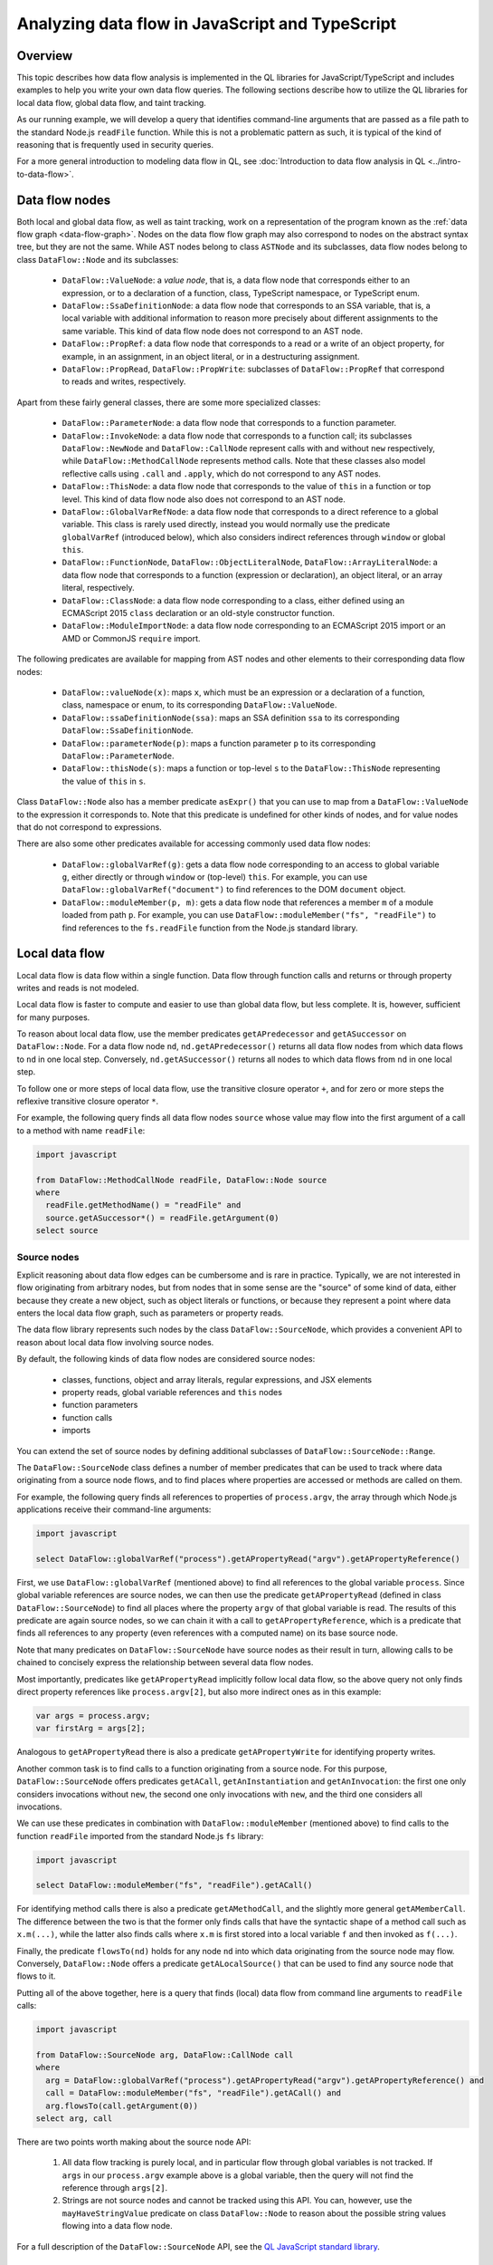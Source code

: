 Analyzing data flow in JavaScript and TypeScript
================================================

Overview
--------

This topic describes how data flow analysis is implemented in the QL libraries for JavaScript/TypeScript and includes examples to help you write your own data flow queries.
The following sections describe how to utilize the QL libraries for local data flow, global data flow, and taint tracking.

As our running example, we will develop a query that identifies command-line arguments that are passed as a file path to the standard Node.js ``readFile`` function.
While this is not a problematic pattern as such, it is typical of the kind of reasoning that is frequently used in security queries.

For a more general introduction to modeling data flow in QL, see :doc:`Introduction to data flow analysis in QL <../intro-to-data-flow>`.

Data flow nodes
---------------

Both local and global data flow, as well as taint tracking, work on a representation of the program known as the :ref:`data flow graph <data-flow-graph>`. 
Nodes on the data flow flow graph may also correspond to nodes on the abstract syntax tree, but they are not the same.
While AST nodes belong to class ``ASTNode`` and its subclasses, data flow nodes belong to class ``DataFlow::Node`` and its subclasses:

  - ``DataFlow::ValueNode``: a *value node*, that is, a data flow node that corresponds either to an expression, or to a declaration of a function, class, TypeScript namespace,
    or TypeScript enum.
  - ``DataFlow::SsaDefinitionNode``: a data flow node that corresponds to an SSA variable, that is, a local variable with additional information to reason more precisely
    about different assignments to the same variable. This kind of data flow node does not correspond to an AST node.
  - ``DataFlow::PropRef``: a data flow node that corresponds to a read or a write of an object property, for example, in an assignment, in an object literal, or in a
    destructuring assignment.
  - ``DataFlow::PropRead``, ``DataFlow::PropWrite``: subclasses of ``DataFlow::PropRef`` that correspond to reads and writes, respectively.

Apart from these fairly general classes, there are some more specialized classes:

  - ``DataFlow::ParameterNode``: a data flow node that corresponds to a function parameter.
  - ``DataFlow::InvokeNode``: a data flow node that corresponds to a function call; its subclasses ``DataFlow::NewNode`` and ``DataFlow::CallNode`` represent calls with
    and without ``new`` respectively, while ``DataFlow::MethodCallNode`` represents method calls. Note that these classes also model reflective calls using ``.call`` and
    ``.apply``, which do not correspond to any AST nodes.
  - ``DataFlow::ThisNode``: a data flow node that corresponds to the value of ``this`` in a function or top level. This kind of data flow node also does not correspond to an AST node.
  - ``DataFlow::GlobalVarRefNode``: a data flow node that corresponds to a direct reference to a global variable. This class is rarely used directly, instead you would normally
    use the predicate ``globalVarRef`` (introduced below), which also considers indirect references through ``window`` or global ``this``.
  - ``DataFlow::FunctionNode``, ``DataFlow::ObjectLiteralNode``, ``DataFlow::ArrayLiteralNode``: a data flow node that corresponds to a function (expression or declaration),
    an object literal, or an array literal, respectively.
  - ``DataFlow::ClassNode``: a data flow node corresponding to a class, either defined using an ECMAScript 2015 ``class`` declaration or an old-style constructor
    function.
  - ``DataFlow::ModuleImportNode``: a data flow node corresponding to an ECMAScript 2015 import or an AMD or CommonJS ``require`` import.

The following predicates are available for mapping from AST nodes and other elements to their corresponding data flow nodes:

  - ``DataFlow::valueNode(x)``: maps ``x``, which must be an expression or a declaration of a function, class, namespace or enum, to its corresponding ``DataFlow::ValueNode``.
  - ``DataFlow::ssaDefinitionNode(ssa)``: maps an SSA definition ``ssa`` to its corresponding ``DataFlow::SsaDefinitionNode``.
  - ``DataFlow::parameterNode(p)``: maps a function parameter ``p`` to its corresponding ``DataFlow::ParameterNode``.
  - ``DataFlow::thisNode(s)``: maps a function or top-level ``s`` to the ``DataFlow::ThisNode`` representing the value of ``this`` in ``s``.

Class ``DataFlow::Node`` also has a member predicate ``asExpr()`` that you can use to map from a ``DataFlow::ValueNode`` to the expression it corresponds to. Note that
this predicate is undefined for other kinds of nodes, and for value nodes that do not correspond to expressions.

There are also some other predicates available for accessing commonly used data flow nodes:

  - ``DataFlow::globalVarRef(g)``: gets a data flow node corresponding to an access to global variable ``g``, either directly or through ``window`` or (top-level) ``this``.
    For example, you can use ``DataFlow::globalVarRef("document")`` to find references to the DOM ``document`` object.
  - ``DataFlow::moduleMember(p, m)``: gets a data flow node that references a member ``m`` of a module loaded from path ``p``. For example, you can use
    ``DataFlow::moduleMember("fs", "readFile")`` to find references to the ``fs.readFile`` function from the Node.js standard library.

Local data flow
---------------

Local data flow is data flow within a single function. Data flow through function calls and returns or through property writes and reads is not modeled.

Local data flow is faster to compute and easier to use than global data flow, but less complete. It is, however, sufficient for many purposes.

To reason about local data flow, use the member predicates ``getAPredecessor`` and ``getASuccessor`` on ``DataFlow::Node``. For a data flow node ``nd``,
``nd.getAPredecessor()`` returns all data flow nodes from which data flows to ``nd`` in one local step. Conversely, ``nd.getASuccessor()`` returns all
nodes to which data flows from ``nd`` in one local step.

To follow one or more steps of local data flow, use the transitive closure operator ``+``, and for zero or more steps the reflexive transitive closure operator ``*``.

For example, the following query finds all data flow nodes ``source`` whose value may flow into the first argument of a call to a method with name ``readFile``:

.. code-block:: ql

  import javascript

  from DataFlow::MethodCallNode readFile, DataFlow::Node source
  where
    readFile.getMethodName() = "readFile" and
    source.getASuccessor*() = readFile.getArgument(0)
  select source

Source nodes
~~~~~~~~~~~~

Explicit reasoning about data flow edges can be cumbersome and is rare in practice. Typically, we are not interested in flow originating from arbitrary nodes, but
from nodes that in some sense are the "source" of some kind of data, either because they create a new object, such as object literals or functions, or because they
represent a point where data enters the local data flow graph, such as parameters or property reads.

The data flow library represents such nodes by the class ``DataFlow::SourceNode``, which provides a convenient API to reason about local data flow involving
source nodes.

By default, the following kinds of data flow nodes are considered source nodes:

  - classes, functions, object and array literals, regular expressions, and JSX elements
  - property reads, global variable references and ``this`` nodes
  - function parameters
  - function calls
  - imports

You can extend the set of source nodes by defining additional subclasses of ``DataFlow::SourceNode::Range``.

The ``DataFlow::SourceNode`` class defines a number of member predicates that can be used to track where data originating from a source node flows, and to find
places where properties are accessed or methods are called on them.

For example, the following query finds all references to properties of ``process.argv``, the array through which Node.js applications receive their command-line
arguments:

.. code-block:: ql

  import javascript

  select DataFlow::globalVarRef("process").getAPropertyRead("argv").getAPropertyReference()

First, we use ``DataFlow::globalVarRef`` (mentioned above) to find all references to the global variable ``process``. Since global variable references are source
nodes, we can then use the predicate ``getAPropertyRead`` (defined in class ``DataFlow::SourceNode``) to find all places where the property ``argv`` of that
global variable is read. The results of this predicate are again source nodes, so we can chain it with a call to ``getAPropertyReference``, which is a predicate
that finds all references to any property (even references with a computed name) on its base source node.

Note that many predicates on ``DataFlow::SourceNode`` have source nodes as their result in turn, allowing calls to be chained to concisely express the relationship
between several data flow nodes.

Most importantly, predicates like ``getAPropertyRead`` implicitly follow local data flow, so the above query not only finds direct property references like
``process.argv[2]``, but also more indirect ones as in this example:

.. code-block:: javascript

  var args = process.argv;
  var firstArg = args[2];

Analogous to ``getAPropertyRead`` there is also a predicate ``getAPropertyWrite`` for identifying property writes.

Another common task is to find calls to a function originating from a source node. For this purpose, ``DataFlow::SourceNode`` offers predicates ``getACall``,
``getAnInstantiation`` and ``getAnInvocation``: the first one only considers invocations without ``new``, the second one only invocations with ``new``, and
the third one considers all invocations.

We can use these predicates in combination with ``DataFlow::moduleMember`` (mentioned above) to find calls to the function ``readFile`` imported from the
standard Node.js ``fs`` library:

.. code-block:: ql

  import javascript

  select DataFlow::moduleMember("fs", "readFile").getACall()

For identifying method calls there is also a predicate ``getAMethodCall``, and the slightly more general ``getAMemberCall``. The difference between the
two is that the former only finds calls that have the syntactic shape of a method call such as ``x.m(...)``, while the latter also finds calls where
``x.m`` is first stored into a local variable ``f`` and then invoked as ``f(...)``.

Finally, the predicate ``flowsTo(nd)`` holds for any node ``nd`` into which data originating from the source node may flow. Conversely, ``DataFlow::Node``
offers a predicate ``getALocalSource()`` that can be used to find any source node that flows to it.

Putting all of the above together, here is a query that finds (local) data flow from command line arguments to ``readFile`` calls:

.. code-block:: ql

  import javascript

  from DataFlow::SourceNode arg, DataFlow::CallNode call
  where
    arg = DataFlow::globalVarRef("process").getAPropertyRead("argv").getAPropertyReference() and
    call = DataFlow::moduleMember("fs", "readFile").getACall() and
    arg.flowsTo(call.getArgument(0))
  select arg, call

There are two points worth making about the source node API:

  1. All data flow tracking is purely local, and in particular flow through global variables is not tracked. If ``args`` in our ``process.argv`` example
     above is a global variable, then the query will not find the reference through ``args[2]``.
  2. Strings are not source nodes and cannot be tracked using this API. You can, however, use the ``mayHaveStringValue`` predicate on class ``DataFlow::Node``
     to reason about the possible string values flowing into a data flow node.

For a full description of the ``DataFlow::SourceNode`` API, see the `QL JavaScript standard library <https://help.semmle.com/qldoc/javascript/semmle/javascript/dataflow/Sources.qll/type.Sources$SourceNode.html>`__.

Exercises
~~~~~~~~~

Exercise 1: Write a query that finds all hard-coded strings used as the ``tagName`` argument to the ``createElement`` function from the DOM ``document`` object,
using local data flow. (`Answer <#exercise-1>`__).

Global data flow
----------------

Global data flow tracks data flow throughout the entire program, and is therefore more powerful than local data flow. However, global data flow is less precise
than local data flow. That is, the analysis may report spurious flows that cannot in fact happen. Moreover, global data flow analysis typically requires significantly
more time and memory than local analysis.

Using global data flow
~~~~~~~~~~~~~~~~~~~~~~

For performance reasons, it is not generally feasible to compute all global data flow across the entire program. Instead, you can define a data flow `configuration`,
which specifies `source` data flow nodes and `sink` data flow nodes ("sources" and "sinks" for short) of interest. The data flow library provides a generic
data flow solver that can check whether there is (global) data flow from a source to a sink.

Optionally, configurations may specify extra data flow edges to be added to the data flow graph, and may also specify  `barriers`. Barriers are data flow nodes or edges through
which data should not be tracked for the purposes of this analysis.

To define a configuration, extend the class ``DataFlow::Configuration`` as follows:

.. code-block:: ql

  class MyDataFlowConfiguration extends DataFlow::Configuration {
    MyDataFlowConfiguration() { this = "MyDataFlowConfiguration" }

    override predicate isSource(DataFlow::Node source) { /* ... */ }

    override predicate isSink(DataFlow::Node sink) { /* ... */ }

    // optional overrides:
    override predicate isBarrier(DataFlow::Node nd) { /* ... */ }
    override predicate isBarrierEdge(DataFlow::Node pred, DataFlow::Node succ) { /* ... */ }
    override predicate isAdditionalFlowStep(DataFlow::Node pred, DataFlow::Node succ) { /* ... */ }
  }

The characteristic predicate ``MyDataFlowConfiguration()`` defines the name of the configuration, so ``"MyDataFlowConfiguration"`` should be replaced by a suitable
name describing your particular analysis configuration.

The data flow analysis is performed using the predicate ``hasFlow(source, sink)``:

.. code-block:: ql

   from MyDataFlowConfiguration dataflow, DataFlow::Node source, DataFlow::Node sink
   where dataflow.hasFlow(source, sink)
   select source, "Data flow from $@ to $@.", source, source.toString(), sink, sink.toString()

Using global taint tracking
~~~~~~~~~~~~~~~~~~~~~~~~~~~

Global taint tracking extends global data flow with additional non-value-preserving steps, such as flow through string-manipulating operations. To use it, simply extend
``TaintTracking::Configuration`` instead of ``DataFlow::Configuration``:

.. code-block:: ql

  class MyTaintTrackingConfiguration extends TaintTracking::Configuration {
    MyTaintTrackingConfiguration() { this = "MyTaintTrackingConfiguration" }

    override predicate isSource(DataFlow::Node source) { /* ... */ }

    override predicate isSink(DataFlow::Node sink) { /* ... */ }
  }

Analogous to ``isAdditionalFlowStep``, there is a predicate ``isAdditionalTaintStep`` that you can override to specify custom flow steps to consider in the analysis.
Instead of the ``isBarrier`` and ``isBarrierEdge`` predicates, the taint tracking configuration includes ``isSanitizer`` and ``isSanitizerEdge`` predicates that specify
data flow nodes or edges that act as taint sanitizers and hence stop flow from a source to a sink.

Similar to global data flow, the characteristic predicate ``MyTaintTrackingConfiguration()`` defines the unique name of the configuration, so ``"MyTaintTrackingConfiguration"``
should be replaced by an appropriate descriptive name.

The taint tracking analysis is again performed using the predicate ``hasFlow(source, sink)``.

Examples
~~~~~~~~

The following taint-tracking configuration is a generalization of our example query above, which tracks flow from command-line arguments to ``readFile`` calls, this
time using global taint tracking.

.. code-block:: ql

  import javascript

  class CommandLineFileNameConfiguration extends TaintTracking::Configuration {
    CommandLineFileNameConfiguration() { this = "CommandLineFileNameConfiguration" }

    override predicate isSource(DataFlow::Node source) {
      DataFlow::globalVarRef("process").getAPropertyRead("argv").getAPropertyRead() = source
    }

    override predicate isSink(DataFlow::Node sink) {
      DataFlow::moduleMember("fs", "readFile").getACall().getArgument(0) = sink
    }
  }

  from CommandLineFileNameConfiguration cfg, DataFlow::Node source, DataFlow::Node sink
  where cfg.hasFlow(source, sink)
  select source, sink

This query will now find flows that involve inter-procedural steps, like in the following example (where the individual steps have been marked with comments
``#1`` to ``#4``):

.. code-block:: javascript

  const fs = require('fs'),
        path = require('path');

  function readFileHelper(p) {     // #2
    p = path.resolve(p);           // #3
    fs.readFile(p,                 // #4
      'utf8', (err, data) => {
      if (err) throw err;
      console.log(data);
    });
  }

  readFileHelper(process.argv[2]); // #1

Note that for step #3 we rely on the taint-tracking library's built-in model of the Node.js ``path`` library, which adds a taint step from ``p`` to
``path.resolve(p)``. This step is not value preserving, but it preserves taint in the sense that if ``p`` is user-controlled, then so is
``path.resolve(p)`` (at least partially).

Other standard taint steps include flow through string-manipulating operations such as concatenation, ``JSON.parse`` and ``JSON.stringify``, array
transformations, promise operations, and many more.

Sanitizers
~~~~~~~~~~

The above JavaScript program allows the user to read any file, including sensitive system files like ``/etc/passwd``. If the program may be invoked
by an untrusted user, this is undesirable, so we may want to constrain the path. For example, instead of using ``path.resolve`` we could implement
a function ``checkPath`` that first makes the path absolute and then checks that it starts with the current working directory, aborting the program
with an error if it does not. We could then use that function in ``readFileHelper`` like this:

.. code-block:: javascript

  function readFileHelper(p) {
    p = checkPath(p);
    ...
  }

For the purposes of our above analysis, ``checkPath`` is a `sanitizer`: its output is always untainted, even if its input is tainted. To model this
we can add an override of ``isSanitizer`` to our taint-tracking configuration like this:

.. code-block:: ql

  class CommandLineFileNameConfiguration extends TaintTracking::Configuration {

    // ...

    override predicate isSanitizer(DataFlow::Node nd) {
      nd.(DataFlow::CallNode).getCalleeName() = "checkPath"
    }
  }

This says that any call to a function named ``checkPath`` is to be considered a sanitizer, so any flow through this node is blocked. In particular,
the query would no longer flag the flow from ``process.argv[2]`` to ``fs.readFile`` in our updated example above.

Sanitizer guards
~~~~~~~~~~~~~~~~

A perhaps more natural way of implementing the path check in our example would be to have ``checkPath`` return a Boolean value indicating whether
the path is safe to read (instead of returning the path if it is safe and aborting otherwise). We could then use it in ``readFileHelper`` like this:

.. code-block:: javascript

  function readFileHelper(p) {
    if (!checkPath(p))
      return;
    ...
  }

Note that ``checkPath`` is now no longer a sanitizer in the sense described above, since the flow from ``process.argv[2]`` to ``fs.readFile`` does not go
through ``checkPath`` any more. The flow is, however, `guarded` by ``checkPath`` in the sense that the expression ``checkPath(p)`` has to evaluate
to ``true`` (or, more precisely, to a truthy value) in order for the flow to happen.

Such sanitizer guards can be supported by defining a new subclass of ``TaintTracking::SanitizerGuardNode`` and overriding the predicate
``isSanitizerGuard`` in the taint-tracking configuration class to add all instances of this class as sanitizer guards to the configuration.

For our above example, we would begin by defining a subclass of ``SanitizerGuardNode`` that identifies guards of the form ``checkPath(...)``:

.. code-block:: ql

  class CheckPathSanitizerGuard extends TaintTracking::SanitizerGuardNode, DataFlow::CallNode {
    CheckPathSanitizerGuard() { this.getCalleeName() = "checkPath" }

    override predicate sanitizes(boolean outcome, Expr e) {
      outcome = true and
      e = getArgument(0).asExpr()
    }
  }

The characteristic predicate of this class checks that the sanitizer guard is a call to a function named ``checkPath``. The overriding definition
of ``sanitizes`` says such a call sanitizes its first argument (that is, ``getArgument(0)``) if it evaluates to ``true`` (or rather, a truthy
value).

Now we can override ``isSanitizerGuard`` to add these sanitizer guards to our configuration:

.. code-block:: ql

  class CommandLineFileNameConfiguration extends TaintTracking::Configuration {

    // ...

    override predicate isSanitizerGuard(TaintTracking::SanitizerGuardNode nd) {
      nd instanceof CheckPathSanitizerGuard
    }
  }

With these two additions, the query recognizes the ``checkPath(p)`` check as sanitizing ``p`` after the ``return``, since execution can only
reach there if ``checkPath(p)`` evaluates to a truthy value. Consequently, there is no longer a path from ``process.argv[2]`` to
``readFile``.

Additional taint steps
~~~~~~~~~~~~~~~~~~~~~~

Sometimes the default data flow and taint steps provided by ``DataFlow::Configuration`` and ``TaintTracking::Configuration`` are not sufficient
and we need to add additional flow or taint steps to our configuration to make it find the expected flow. For example, this can happen because
the analyzed program uses a function from an external library whose source code is not available to the analysis, or because it uses a function
that is too difficult to analyze.

In the context of our running example, assume that the JavaScript program we are analyzing uses a (fictitious) npm package ``resolve-symlinks``
to resolve any symlinks in the path ``p`` before passing it to ``readFile``:

.. code-block:: javascript

  const resolveSymlinks = require('resolve-symlinks');

  function readFileHelper(p) {
    p = resolveSymlinks(p);
    fs.readFile(p,
    ...
  }

Resolving symlinks does not make an unsafe path any safer, so we would still like our query to flag this, but since the standard library does
not have a model of ``resolve-symlinks`` it will no longer return any results.

We can fix this quite easily by adding an overriding definition of the ``isAdditionalTaintStep`` predicate to our configuration, introducing an
additional taint step from the first argument of ``resolveSymlinks`` to its result:

.. code-block:: ql

  class CommandLineFileNameConfiguration extends TaintTracking::Configuration {

    // ...

    override predicate isAdditionalTaintStep(DataFlow::Node pred, DataFlow::Node succ) {
      exists(DataFlow::CallNode c |
        c = DataFlow::moduleImport("resolve-symlinks").getACall() and
        pred = c.getArgument(0) and
        succ = c
      )
    }
  }

We might even consider adding this as a default taint step to be used by all taint-tracking configurations. In order to do this, we need
to wrap it in a new subclass of ``TaintTracking::AdditionalTaintStep`` like this:

.. code-block:: ql

  class StepThroughResolveSymlinks extends TaintTracking::AdditionalTaintStep, DataFlow::CallNode {
    StepThroughResolveSymlinks() { this = DataFlow::moduleImport("resolve-symlinks").getACall() }

    override predicate step(DataFlow::Node pred, DataFlow::Node succ) {
      pred = this.getArgument(0) and
      succ = this
    }
  }

If we add this definition to the standard library, it will be picked up by all taint-tracking configurations. Obviously, one has to be
careful when adding such new additional taint steps to ensure that they really make sense for `all` configurations.

Analogous to ``TaintTracking::AdditionalTaintStep``, there is also a class ``DataFlow::AdditionalFlowStep`` that can be extended to add
extra steps to all data-flow configurations, and hence also to all taint-tracking configurations.

Exercises
~~~~~~~~~

Exercise 2: Write a query that finds all hard-coded strings used as the ``tagName`` argument to the ``createElement`` function from the DOM ``document`` object,
using global data flow. (`Answer <#exercise-2>`__).

Exercise 3: Write a class which represents flow sources from the array elements of the result of a call, for example the expression ``myObject.myMethod(myArgument)[myIndex]``.
Hint: array indices are properties with numeric names; you can use regular expression matching to check this. (`Answer <#exercise-3>`__)

Exercise 4: Using the answers from 2 and 3, write a query which finds all global data flows from array elements of the result of a call to the ``tagName`` argument to the
``createElement`` function. (`Answer <#exercise-4>`__)

What next?
----------

-  Find out more about QL in the `QL language handbook <https://help.semmle.com/QL/ql-handbook/index.html>`__ and `QL language specification <https://help.semmle.com/QL/ql-spec/language.html>`__.
-  Learn more about the query console in `Using the query console <https://lgtm.com/help/lgtm/using-query-console>`__.

Answers
-------

Exercise 1
~~~~~~~~~~

.. code-block:: ql

  import javascript

  from DataFlow::CallNode create, string name
  where
    create = DataFlow::globalVarRef("document").getAMethodCall("createElement") and
    create.getArgument(0).mayHaveStringValue(name)
  select name

Exercise 2
~~~~~~~~~~

.. code-block:: ql

  import javascript

  class HardCodedTagNameConfiguration extends DataFlow::Configuration {
    HardCodedTagNameConfiguration() { this = "HardCodedTagNameConfiguration" }

    override predicate isSource(DataFlow::Node source) { source.asExpr() instanceof ConstantString }

    override predicate isSink(DataFlow::Node sink) {
      sink = DataFlow::globalVarRef("document").getAMethodCall("createElement").getArgument(0)
    }
  }

  from HardCodedTagNameConfiguration cfg, DataFlow::Node source, DataFlow::Node sink
  where cfg.hasFlow(source, sink)
  select source, sink

Exercise 3
~~~~~~~~~~

.. code-block:: ql

  import javascript

  class ArrayEntryCallResult extends DataFlow::Node {
    ArrayEntryCallResult() {
      exists(DataFlow::CallNode call, string index |
        this = call.getAPropertyRead(index) and
        index.regexpMatch("\\d+")
      )
    }
  }

Exercise 4
~~~~~~~~~~

.. code-block:: ql

  import javascript

  class ArrayEntryCallResult extends DataFlow::Node {
    ArrayEntryCallResult() {
      exists(DataFlow::CallNode call, string index |
        this = call.getAPropertyRead(index) and
        index.regexpMatch("\\d+")
      )
    }
  }

  class HardCodedTagNameConfiguration extends DataFlow::Configuration {
    HardCodedTagNameConfiguration() { this = "HardCodedTagNameConfiguration" }

    override predicate isSource(DataFlow::Node source) { source instanceof ArrayEntryCallResult }

    override predicate isSink(DataFlow::Node sink) {
      sink = DataFlow::globalVarRef("document").getAMethodCall("createElement").getArgument(0)
    }
  }

  from HardCodedTagNameConfiguration cfg, DataFlow::Node source, DataFlow::Node sink
  where cfg.hasFlow(source, sink)
  select source, sink
